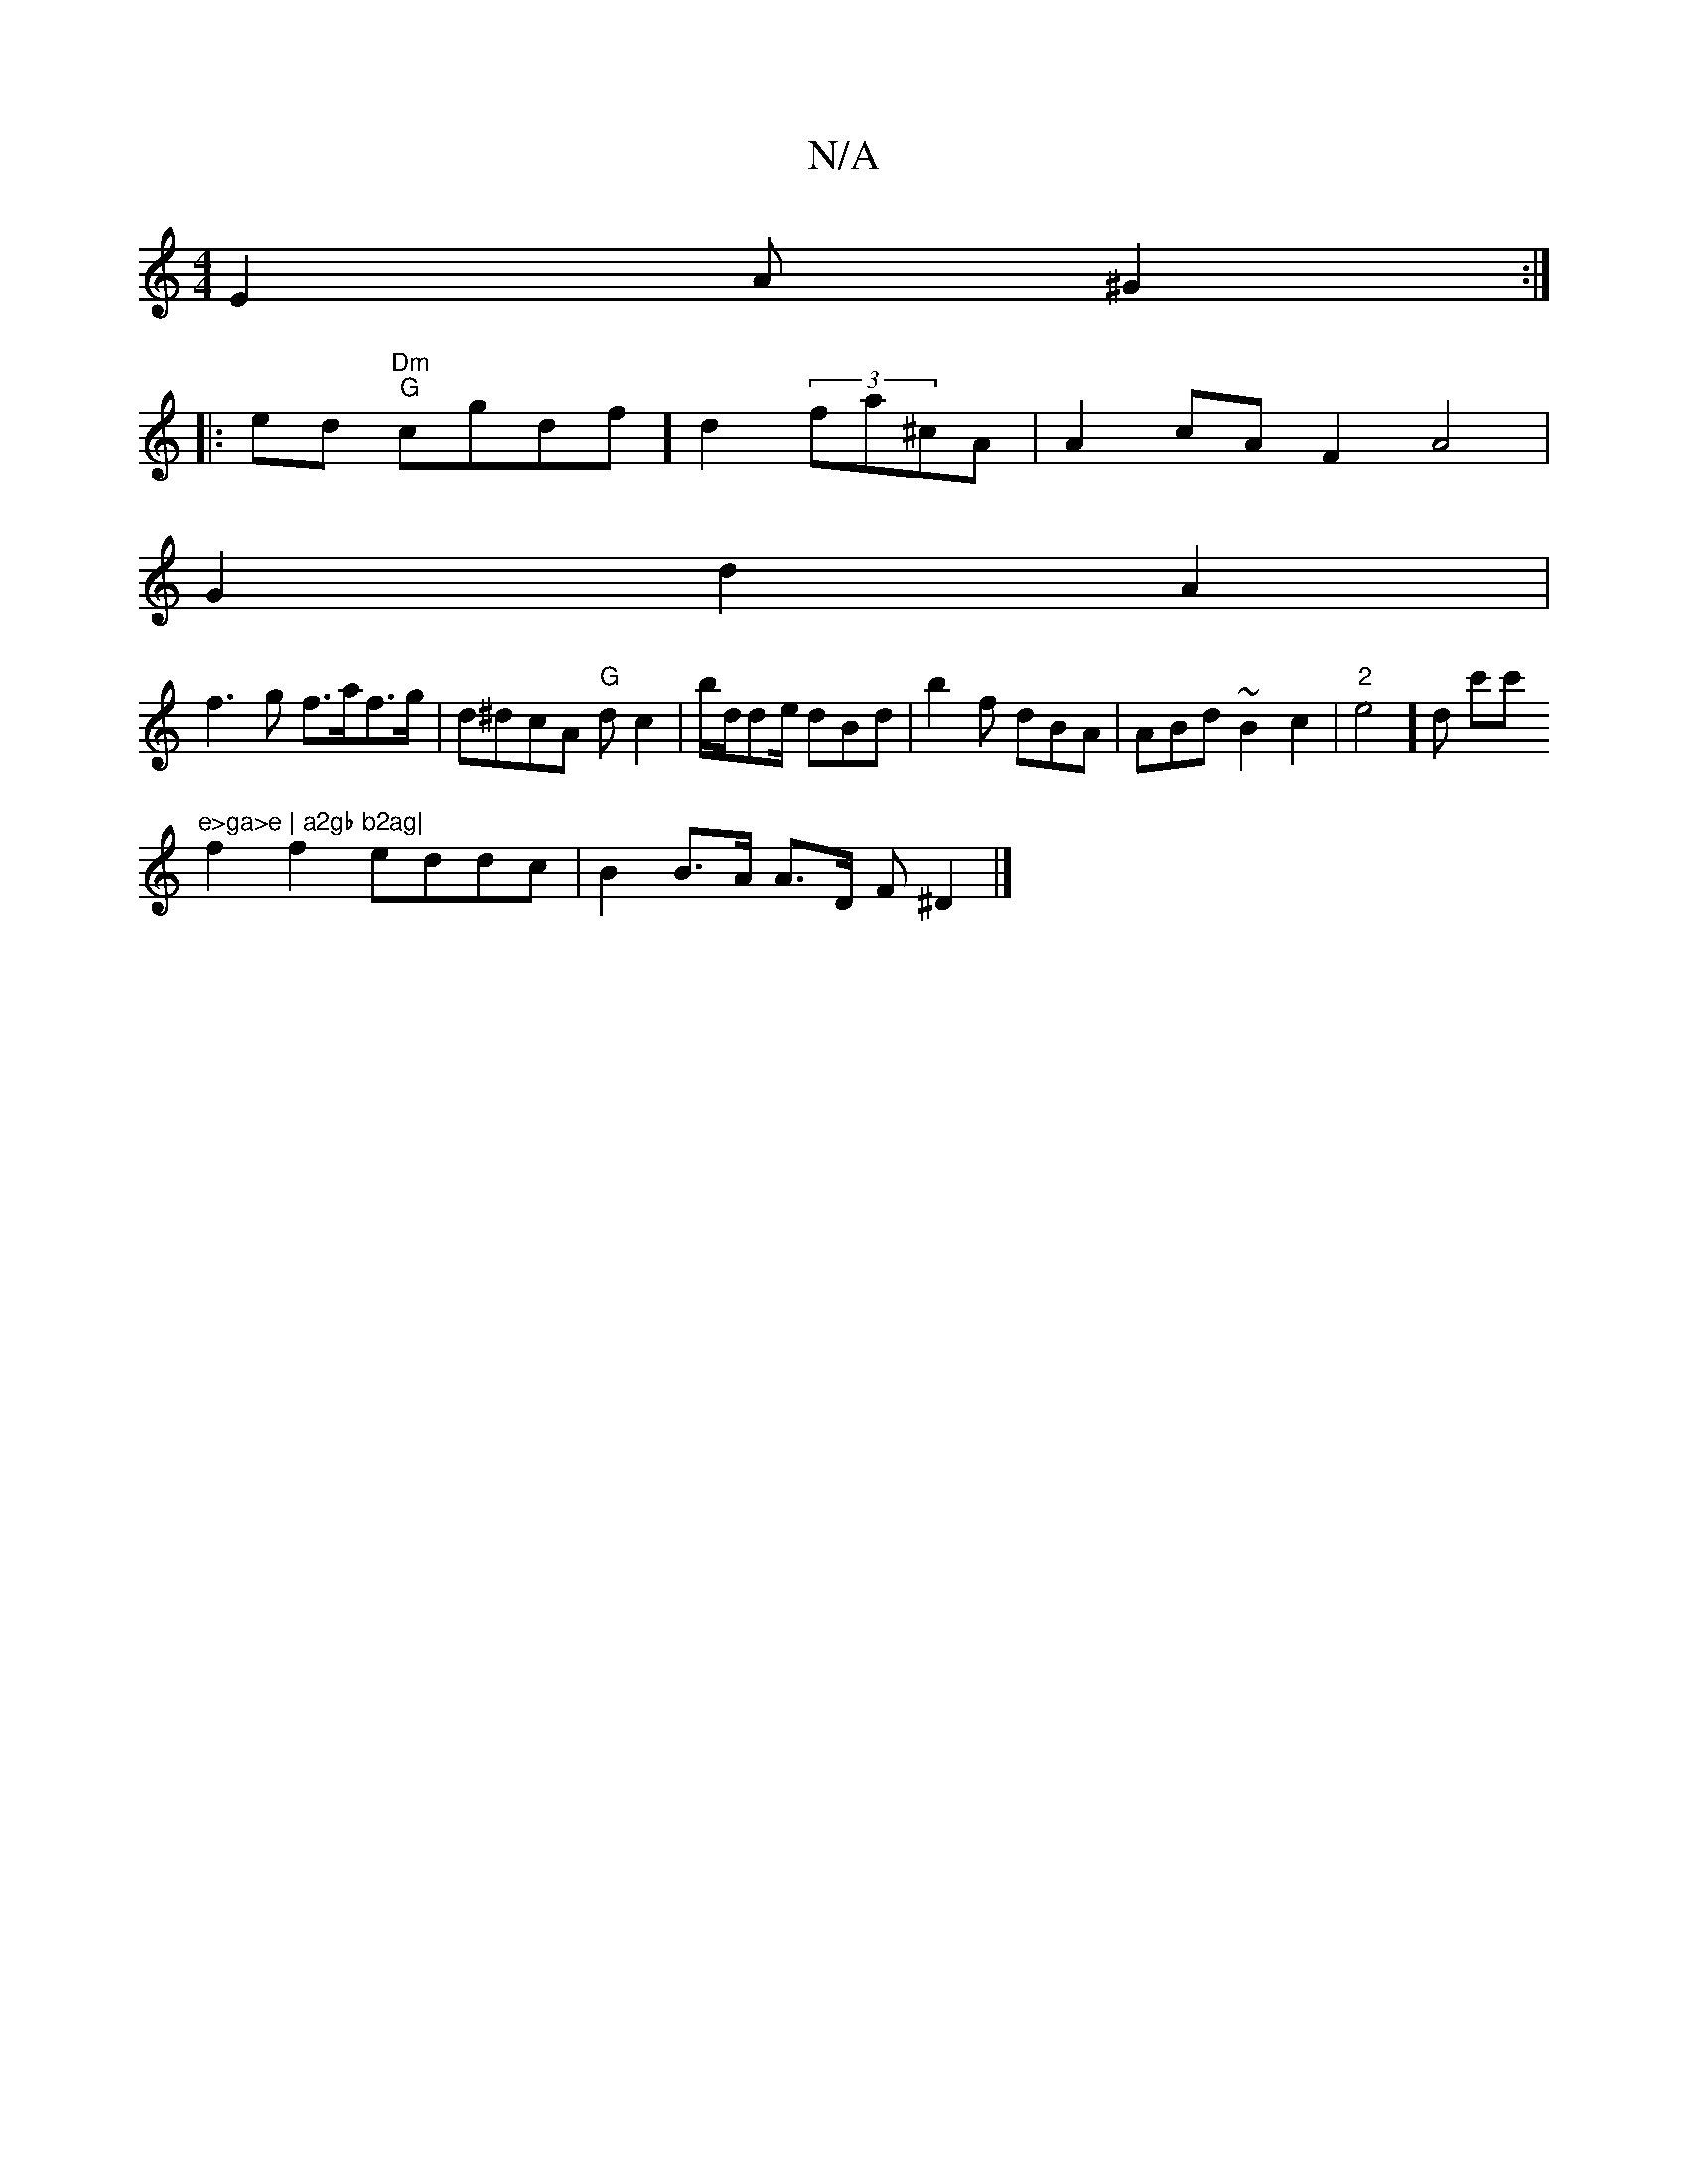 X:1
T:N/A
M:4/4
R:N/A
K:Cmajor
2 E2 A^G2 :|
|: ed"Dm" "G"cgdf]d2 (3fa^cA | A2 cA F2 A4|
G2d2- A2 |
f3 g f>af>g|d^dcA "G"dc2 | b/d/de/2 dBd | b2f dBA | ABd ~B2c2 | "2"e4]d c'c'"e>ga>e | a2gb b2ag|
f2f2 eddc | B2 B>A A>D (3F^D2|]

|: